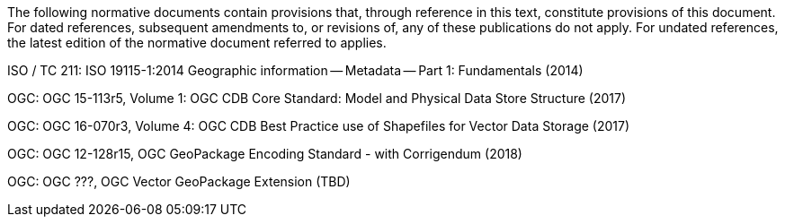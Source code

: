 The following normative documents contain provisions that, through reference in this text, constitute provisions of this document. For dated references, subsequent amendments to, or revisions of, any of these publications do not apply. For undated references, the latest edition of the normative document referred to applies.

ISO / TC 211: ISO 19115-1:2014 Geographic information — Metadata — Part 1: Fundamentals (2014)

OGC: OGC 15-113r5, Volume 1: OGC CDB Core Standard: Model and Physical Data Store Structure (2017)

OGC: OGC 16-070r3, Volume 4: OGC CDB Best Practice use of Shapefiles for Vector Data Storage (2017)

OGC: OGC 12-128r15, OGC GeoPackage Encoding Standard - with Corrigendum (2018)

OGC: OGC ???, OGC Vector GeoPackage Extension (TBD)

